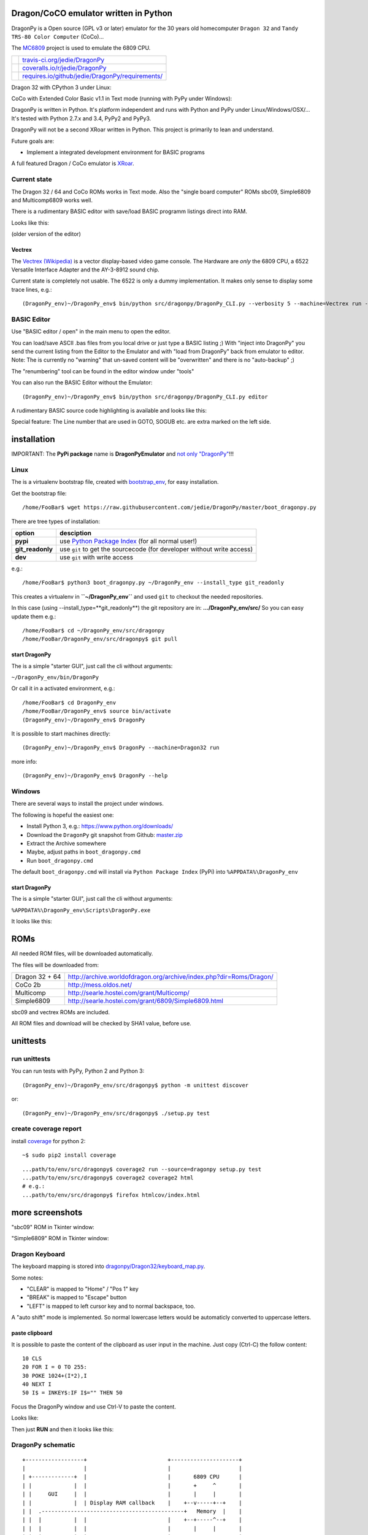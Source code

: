 --------------------------------------
Dragon/CoCO emulator written in Python
--------------------------------------

DragonPy is a Open source (GPL v3 or later) emulator for the 30 years old homecomputer ``Dragon 32`` and ``Tandy TRS-80 Color Computer`` (CoCo)...

The `MC6809 <https://github.com/6809/MC6809>`_ project is used to emulate the 6809 CPU.

+--------------------------------------+----------------------------------------------------+
| |Build Status on travis-ci.org|      | `travis-ci.org/jedie/DragonPy`_                    |
+--------------------------------------+----------------------------------------------------+
| |Coverage Status on coveralls.io|    | `coveralls.io/r/jedie/DragonPy`_                   |
+--------------------------------------+----------------------------------------------------+
| |Requirements Status on requires.io| | `requires.io/github/jedie/DragonPy/requirements/`_ |
+--------------------------------------+----------------------------------------------------+

.. |Build Status on travis-ci.org| image:: https://travis-ci.org/jedie/DragonPy.svg
.. _travis-ci.org/jedie/DragonPy: https://travis-ci.org/jedie/DragonPy/
.. |Coverage Status on coveralls.io| image:: https://coveralls.io/repos/jedie/DragonPy/badge.svg
.. _coveralls.io/r/jedie/DragonPy: https://coveralls.io/r/jedie/DragonPy
.. |Requirements Status on requires.io| image:: https://requires.io/github/jedie/DragonPy/requirements.svg?branch=master
.. _requires.io/github/jedie/DragonPy/requirements/: https://requires.io/github/jedie/DragonPy/requirements/

Dragon 32 with CPython 3 under Linux:

|screenshot Dragon 32|

.. |screenshot Dragon 32| image:: http://www.jensdiemer.de/static/jensdiemer.de/screenshots/20150820_DragonPy_Dragon32_CPython3_Linux_01.png

CoCo with Extended Color Basic v1.1 in Text mode (running with PyPy under Windows):

|screenshot CoCo under Windows|

.. |screenshot CoCo under Windows| image:: http://www.jensdiemer.de/static/jensdiemer.de/screenshots/20150820_DragonPy_CoCo2b_CPython2_Win_01.png

DragonPy is written in Python.
It's platform independent and runs with Python and PyPy under Linux/Windows/OSX/...
It's tested with Python 2.7.x and 3.4, PyPy2 and PyPy3.

DragonPy will not be a second XRoar written in Python.
This project is primarily to lean and understand.

Future goals are:

* Implement a integrated development environment for BASIC programs

A full featured Dragon / CoCo emulator is `XRoar <http://www.6809.org.uk/dragon/xroar.shtml>`_.

Current state
=============

The Dragon 32 / 64 and CoCo ROMs works in Text mode.
Also the "single board computer" ROMs sbc09, Simple6809 and Multicomp6809 works well.

There is a rudimentary BASIC editor with save/load BASIC programm listings direct into RAM.

Looks like this:

|old screenshot BASIC Editor|
(older version of the editor)

.. |old screenshot BASIC Editor| image:: http://www.jensdiemer.de/static/jensdiemer.de/screenshots/20140820_DragonPy_BASIC_Editor_01.png

Vectrex
-------

The `Vectrex (Wikipedia) <https://en.wikipedia.org/wiki/Vectrex>`_ is a vector display-based video game console.
The Hardware are *only* the 6809 CPU, a 6522 Versatile Interface Adapter and the AY-3-8912 sound chip.

Current state is completely not usable. The 6522 is only a dummy implementation.
It makes only sense to display some trace lines, e.g.:

::

    (DragonPy_env)~/DragonPy_env$ bin/python src/dragonpy/DragonPy_CLI.py --verbosity 5 --machine=Vectrex run --trace --max_ops 1

BASIC Editor
============

Use "BASIC editor / open" in the main menu to open the editor.

You can load/save ASCII .bas files from you local drive or just type a BASIC listing ;)
With "inject into DragonPy" you send the current listing from the Editor to the Emulator and with "load from DragonPy" back from emulator to editor.
Note: The is currently no "warning" that un-saved content will be "overwritten" and there is no "auto-backup" ;)

The "renumbering" tool can be found in the editor window under "tools"

You can also run the BASIC Editor without the Emulator:

::

    (DragonPy_env)~/DragonPy_env$ bin/python src/dragonpy/DragonPy_CLI.py editor

A rudimentary BASIC source code highlighting is available and looks like this:

|screenshot BASIC Editor|

.. |screenshot BASIC Editor| image:: http://www.jensdiemer.de/static/jensdiemer.de/screenshots/20140826_DragonPy_BASIC_Editor_01.png

Special feature: The Line number that are used in GOTO, SOGUB etc. are extra marked on the left side.

------------
installation
------------

IMPORTANT: The **PyPi package** name is **DragonPyEmulator** and `not only "DragonPy" <https://github.com/jpanganiban/dragonpy/issues/3>`_!!!

Linux
=====

The is a virtualenv bootstrap file, created with `bootstrap_env <https://github.com/jedie/bootstrap_env>`_, for easy installation.

Get the bootstrap file:

::

    /home/FooBar$ wget https://raw.githubusercontent.com/jedie/DragonPy/master/boot_dragonpy.py

There are tree types of installation:

+------------------+------------------------------------------------------------------------+
| option           | desciption                                                             |
+==================+========================================================================+
| **pypi**         | use `Python Package Index`_ (for all normal user!)                     |
+------------------+------------------------------------------------------------------------+
| **git_readonly** | use ``git`` to get the sourcecode (for developer without write access) |
+------------------+------------------------------------------------------------------------+
| **dev**          | use ``git`` with write access                                          |
+------------------+------------------------------------------------------------------------+

.. _Python Package Index: http://www.python.org/pypi/

e.g.:

::

    /home/FooBar$ python3 boot_dragonpy.py ~/DragonPy_env --install_type git_readonly

This creates a virtualenv in **``~/DragonPy_env``** and used ``git`` to checkout the needed repositories.

In this case (using --install_type=**git_readonly**) the git repository are in: **.../DragonPy_env/src/**
So you can easy update them e.g.:

::

    /home/FooBar$ cd ~/DragonPy_env/src/dragonpy
    /home/FooBar/DragonPy_env/src/dragonpy$ git pull

start DragonPy
--------------

The is a simple "starter GUI", just call the cli without arguments:

``~/DragonPy_env/bin/DragonPy``

Or call it in a activated environment, e.g.:

::

    /home/FooBar$ cd DragonPy_env
    /home/FooBar/DragonPy_env$ source bin/activate
    (DragonPy_env)~/DragonPy_env$ DragonPy

It is possible to start machines directly:

::

    (DragonPy_env)~/DragonPy_env$ DragonPy --machine=Dragon32 run

more info:

::

    (DragonPy_env)~/DragonPy_env$ DragonPy --help

Windows
=======

There are several ways to install the project under windows.

The following is hopeful the easiest one:

* Install Python 3, e.g.: `https://www.python.org/downloads/ <https://www.python.org/downloads/>`_

* Download the ``DragonPy`` git snapshot from Github: `master.zip <https://github.com/jedie/DragonPy/archive/master.zip>`_

* Extract the Archive somewhere

* Maybe, adjust paths in ``boot_dragonpy.cmd``

* Run ``boot_dragonpy.cmd``

The default ``boot_dragonpy.cmd`` will install via ``Python Package Index`` (PyPi) into ``%APPDATA%\DragonPy_env``

start DragonPy
--------------

The is a simple "starter GUI", just call the cli without arguments:

``%APPDATA%\DragonPy_env\Scripts\DragonPy.exe``

It looks like this:

|starter GUI|

.. |starter GUI| image:: http://www.jensdiemer.de/static/jensdiemer.de/screenshots/20150821_DragonPy_starterGUI.png

----
ROMs
----

All needed ROM files, will be downloaded automatically.

The files will be downloaded from:

+----------------+------------------------------------------------------------------------+
| Dragon 32 + 64 | `http://archive.worldofdragon.org/archive/index.php?dir=Roms/Dragon/`_ |
+----------------+------------------------------------------------------------------------+
| CoCo 2b        | `http://mess.oldos.net/`_                                              |
+----------------+------------------------------------------------------------------------+
| Multicomp      | `http://searle.hostei.com/grant/Multicomp/`_                           |
+----------------+------------------------------------------------------------------------+
| Simple6809     | `http://searle.hostei.com/grant/6809/Simple6809.html`_                 |
+----------------+------------------------------------------------------------------------+

.. _http://archive.worldofdragon.org/archive/index.php?dir=Roms/Dragon/: http://archive.worldofdragon.org/archive/index.php?dir=Roms/Dragon/
.. _http://mess.oldos.net/: http://mess.oldos.net/
.. _http://searle.hostei.com/grant/Multicomp/: http://searle.hostei.com/grant/Multicomp/
.. _http://searle.hostei.com/grant/6809/Simple6809.html: http://searle.hostei.com/grant/6809/Simple6809.html

sbc09 and vectrex ROMs are included.

All ROM files and download will be checked by SHA1 value, before use.

---------
unittests
---------

run unittests
=============

You can run tests with PyPy, Python 2 and Python 3:

::

    (DragonPy_env)~/DragonPy_env/src/dragonpy$ python -m unittest discover

or:

::

    (DragonPy_env)~/DragonPy_env/src/dragonpy$ ./setup.py test

create coverage report
======================

install `coverage <https://pypi.python.org/pypi/coverage>`_ for python 2:

::

    ~$ sudo pip2 install coverage

::

    ...path/to/env/src/dragonpy$ coverage2 run --source=dragonpy setup.py test
    ...path/to/env/src/dragonpy$ coverage2 coverage2 html
    # e.g.:
    ...path/to/env/src/dragonpy$ firefox htmlcov/index.html

----------------
more screenshots
----------------

"sbc09" ROM in Tkinter window:

|screenshot sbc09|

.. |screenshot sbc09| image:: http://www.jensdiemer.de/static/jensdiemer.de/screenshots/DragonPy_sbc09_01.png

"Simple6809" ROM in Tkinter window:

|screenshot simple6809|

.. |screenshot simple6809| image:: http://www.jensdiemer.de/static/jensdiemer.de/screenshots/Simple6809_TK_04.PNG

Dragon Keyboard
===============

The keyboard mapping is stored into `dragonpy/Dragon32/keyboard_map.py <https://github.com/jedie/DragonPy/blob/master/dragonpy/Dragon32/keyboard_map.py>`_.

Some notes:

* "CLEAR" is mapped to "Home" / "Pos 1" key

* "BREAK" is mapped to "Escape" button

* "LEFT" is mapped to left cursor key and to normal backspace, too.

A "auto shift" mode is implemented. So normal lowercase letters would be automaticly converted to uppercase letters.

paste clipboard
---------------

It is possible to paste the content of the clipboard as user input in the machine.
Just copy (Ctrl-C) the follow content:

::

    10 CLS
    20 FOR I = 0 TO 255:
    30 POKE 1024+(I*2),I
    40 NEXT I
    50 I$ = INKEY$:IF I$="" THEN 50

Focus the DragonPy window and use Ctrl-V to paste the content.

Looks like:

|http://www.jensdiemer.de/static/jensdiemer.de/screenshots/20140805_DragonPy_Dragon32_Listing.png|

.. |http://www.jensdiemer.de/static/jensdiemer.de/screenshots/20140805_DragonPy_Dragon32_Listing.png| image:: http://www.jensdiemer.de/static/jensdiemer.de/screenshots/20140805_DragonPy_Dragon32_Listing.png

Then just **RUN** and then it looks like this:

|http://www.jensdiemer.de/static/jensdiemer.de/screenshots/20140805_DragonPy_Dragon32_CharMap.png|

.. |http://www.jensdiemer.de/static/jensdiemer.de/screenshots/20140805_DragonPy_Dragon32_CharMap.png| image:: http://www.jensdiemer.de/static/jensdiemer.de/screenshots/20140805_DragonPy_Dragon32_CharMap.png

DragonPy schematic
==================

::

    +------------------+                         +---------------------+
    |                  |                         |                     |
    | +-------------+  |                         |       6809 CPU      |
    | |             |  |                         |       +     ^       |
    | |     GUI     |  |                         |       |     |       |
    | |             |  | Display RAM callback    |    +--v-----+--+    |
    | |  .--------------------------------------------+   Memory  |    |
    | |  |          |  |                         |    +--+-----^--+    |
    | |  |          |  |                         |       |     |       |
    | |  |          |  |                         | +-----v-----+-----+ |
    | |  |          |  |                         | |    Periphery    | |
    | |  |          |  |     Keyboard queue      | |   MC6883 SAM    | |
    | |  |          +--------------------------------->MC6821 PIA    | |
    | |  |          |  |                         | |                 | |
    | +--+-----^----+  |                         | |                 | |
    |    |     |       |                         | +-----------------+ |
    |    |     |       |                         |                     |
    | +--v-----+----+  |                         |                     |
    | |             |  |                         |                     |
    | |   Display   |  |                         |                     |
    | |             |  |                         |                     |
    | +-------------+  |                         |                     |
    +------------------+                         +---------------------+

performance
===========

The current implementation is not really optimized.

With CPython there is round about 490.000 CPU cycles/sec. in console version.
This is half as fast as the real Hardware.

With PyPy round about 6.900.000 - 8.000.000 CPU cycles/sec.
In other words with PyPy it's 8 times faster as the real Hardware.

e.g. The Dragon 32 6809 machine with a 14.31818 MHz crystal runs with:
0,895MHz (14,31818Mhz/16=0,895MHz) in other words: 895.000 CPU-cycles/sec.

-----
TODO:
-----

#. implement more Dragon 32 periphery

missing 6809 unittests after coverage run:

* MUL

* BVS

----------
PyDragon32
----------

Some Python/BASIC tools/scripts around Dragon32/64 / CoCo homecomputer.

All script are copyleft 2013-2014 by Jens Diemer and license unter GNU GPL v3 or above, see LICENSE for more details.

Python scripts:
===============

* PyDC - Convert dragon 32 Cassetts WAV files into plain text:

    * `https://github.com/jedie/DragonPy/tree/master/PyDC <https://github.com/jedie/DragonPy/tree/master/PyDC>`_

* Filter Xroar traces:

    * `https://github.com/jedie/DragonPy/tree/master/misc <https://github.com/jedie/DragonPy/tree/master/misc>`_

BASIC programms:
================

* Simple memory HEX viewer:

    * `https://github.com/jedie/DragonPy/tree/master/BASIC/HexViewer <https://github.com/jedie/DragonPy/tree/master/BASIC/HexViewer>`_

* Test CC Registers:

    * `https://github.com/jedie/DragonPy/tree/master/BASIC/TestCC_Registers <https://github.com/jedie/DragonPy/tree/master/BASIC/TestCC_Registers>`_

Input/Output Tests
------------------

`/BASIC/InputOutput/keyboard.bas <https://github.com/jedie/DragonPy/tree/master/BASIC/InputOutput/keyboard.bas>`_
Display memory Locations $0152 - $0159 (Keyboard matrix state table)

Example screenshow with the "Y" key is pressed down. You see that this is saved in $0153:

|KeyBoard Screenshot 01|

.. |KeyBoard Screenshot 01| image:: http://www.jensdiemer.de/static/jensdiemer.de/screenshots/keyboard01.png

Example with "U" is hold down:

|KeyBoard Screenshot 02|

.. |KeyBoard Screenshot 02| image:: http://www.jensdiemer.de/static/jensdiemer.de/screenshots/keyboard02.png

-----
Links
-----

* Grant Searle's Multicomp FPGA project:

    * Homepage: `http://searle.hostei.com/grant/Multicomp/`_

    * own `dragonpy/Multicomp6809/README <https://github.com/jedie/DragonPy/tree/master/dragonpy/Multicomp6809#readme>`_

* Lennart Benschop 6809 Single Board Computer:

    * Homepage: `http://lennartb.home.xs4all.nl/m6809.html <http://lennartb.home.xs4all.nl/m6809.html>`_

    * own `dragonpy/sbc09/README <https://github.com/jedie/DragonPy/tree/master/dragonpy/sbc09#readme>`_

* Grant Searle's Simple 6809 design:

    * Homepage: `http://searle.hostei.com/grant/6809/Simple6809.html`_

    * own `dragonpy/Simple6809/README <https://github.com/jedie/DragonPy/tree/master/dragonpy/Simple6809#readme>`_

Some links:

* `http://www.burgins.com/m6809.html <http://www.burgins.com/m6809.html>`_

* `http://www.maddes.net/m6809pm/ <http://www.maddes.net/m6809pm/>`_ - Programming Manual for the 6809 microprocessor from Motorola Inc. (now Freescale)

* `http://www.6809.org.uk/dragon/hardware.shtml <http://www.6809.org.uk/dragon/hardware.shtml>`_

* `http://dragondata.worldofdragon.org/Publications/inside-dragon.htm <http://dragondata.worldofdragon.org/Publications/inside-dragon.htm>`_

* `http://koti.mbnet.fi/~atjs/mc6809/ <http://koti.mbnet.fi/~atjs/mc6809/>`_ - 6809 Emulation Page

Source codes:

* `https://github.com/naughton/mc6809/blob/master/mc6809.ts <https://github.com/naughton/mc6809/blob/master/mc6809.ts>`_

* `https://github.com/maly/6809js/blob/master/6809.js <https://github.com/maly/6809js/blob/master/6809.js>`_

* `http://mamedev.org/source/src/mess/drivers/dragon.c.html <http://mamedev.org/source/src/mess/drivers/dragon.c.html>`_

* `http://mamedev.org/source/src/mess/machine/dragon.c.html <http://mamedev.org/source/src/mess/machine/dragon.c.html>`_

* `http://mamedev.org/source/src/emu/cpu/m6809/m6809.c.html <http://mamedev.org/source/src/emu/cpu/m6809/m6809.c.html>`_

* `https://github.com/kjetilhoem/hatchling-32/blob/master/hatchling-32/src/no/k/m6809/InstructionSet.scala <https://github.com/kjetilhoem/hatchling-32/blob/master/hatchling-32/src/no/k/m6809/InstructionSet.scala>`_

Dragon 32 resources:

* Forum: `http://archive.worldofdragon.org/phpBB3/index.php <http://archive.worldofdragon.org/phpBB3/index.php>`_

* Wiki: `http://archive.worldofdragon.org/index.php?title=Main_Page <http://archive.worldofdragon.org/index.php?title=Main_Page>`_

-------
Credits
-------

Some code based on:

**ApplePy**

An Apple ][ emulator in Python

* Author: James Tauber

* `https://github.com/jtauber/applepy <https://github.com/jtauber/applepy>`_

* License: MIT

**XRoar**
A really cool Dragon / CoCo emulator

* Author: Ciaran Anscomb

* `http://www.6809.org.uk/xroar/ <http://www.6809.org.uk/xroar/>`_

* License: GNU GPL v2

included Python modules:
========================

**python-pager**
Page output and find dimensions of console.

* Author: Anatoly Techtonik

* License: Public Domain

* Homepage: `https://bitbucket.org/techtonik/python-pager/ <https://bitbucket.org/techtonik/python-pager/>`_

* Stored here: `/dragonpy/utils/pager.py <https://github.com/jedie/DragonPy/blob/master/dragonpy/utils/pager.py>`_

**srecutils.py**
Motorola S-Record utilities

* Author: Gabriel Tremblay

* License: GNU GPL v2

* Homepage: `https://github.com/gabtremblay/pysrec <https://github.com/gabtremblay/pysrec>`_

* Stored here: `/dragonpy/utils/srecord_utils.py <https://github.com/jedie/DragonPy/blob/master/dragonpy/utils/srecord_utils.py>`_

requirements
============

**dragonlib**
Dragon/CoCO Python Library

* Author: Jens Diemer

* `https://pypi.python.org/pypi/DragonLib/ <https://pypi.python.org/pypi/DragonLib/>`_

* `https://github.com/6809/dragonlib <https://github.com/6809/dragonlib>`_

* License: GNU GPL v3

**MC6809**
Implementation of the MC6809 CPU in Python

* Author: Jens Diemer

* `https://pypi.python.org/pypi/MC6809 <https://pypi.python.org/pypi/MC6809>`_

* `https://github.com/6809/MC6809 <https://github.com/6809/MC6809>`_

* License: GNU GPL v3

**pygments**
generic syntax highlighter

* Author: Georg Brandl

* `https://pypi.python.org/pypi/Pygments <https://pypi.python.org/pypi/Pygments>`_

* `http://pygments.org/ <http://pygments.org/>`_

* License: BSD License

-------
History
-------

* `24.08.2015 - v0.5.3 <https://github.com/jedie/DragonPy/compare/v0.5.2...v0.5.3>`_:

    * Bugfix for "freeze" after "speed limit" was activated

* `20.08.2015 - v0.5.2 <https://github.com/jedie/DragonPy/compare/v0.5.1...v0.5.2>`_:

    * Add run 'MC6809 benchmark' button to 'starter GUI'

    * bugfix 'file not found' in 'starter GUI'

    * change the GUI a little bit

* `19.08.2015 - v0.5.1 <https://github.com/jedie/DragonPy/compare/v0.5.0...v0.5.1>`_:

    * Add a "starter GUI"

    * Add work-a-round for tkinter usage with virtualenv under windows, see: `virtualenv issues #93 <https://github.com/pypa/virtualenv/issues/93>`_

    * bugfix e.g.: keyboard input in "sbc09" emulation

    * use nose to run unittests

* `18.08.2015 - v0.5.0 <https://github.com/jedie/DragonPy/compare/v0.4.0...v0.5.0>`_:

    * ROM files will be downloaded on-the-fly (``.sh`` scripts are removed. So it's easier to use under Windows)

* `26.05.2015 - v0.4.0 <https://github.com/jedie/DragonPy/compare/v0.3.2...v0.4.0>`_:

    * The MC6809 code is out sourced to: `https://github.com/6809/MC6809`_

* `15.12.2014 - v0.3.2 <https://github.com/jedie/DragonPy/compare/v0.3.1...v0.3.2>`_:

    * Use `Pygments <http://pygments.org/>`_ syntax highlighter in BASIC editor

* `08.10.2014 - v0.3.1 <https://github.com/jedie/DragonPy/compare/v0.3.0...v0.3.1>`_:

    * Release as v0.3.1

    * 30.09.2014 - Enhance the BASIC editor

    * 29.09.2014 - Merge `PyDragon32 <https://github.com/jedie/PyDragon32>`_ project

* `25.09.2014 - v0.3.0 <https://github.com/jedie/DragonPy/compare/v0.2.0...v0.3.0>`_:

    * `Change Display Queue to a simple Callback <https://github.com/jedie/DragonPy/commit/f396551df730b509498d1b884cdda8f7075737c4>`_

    * Reimplement `Multicomp 6809 <https://github.com/jedie/DragonPy/commit/f3bfbdb2ae9906d8e051436173225c3fa8de1373>`_ and `SBC09 <https://github.com/jedie/DragonPy/commit/61c26911379d2b7ea6d07a8b479ab14c5d5a7154>`_

    * Many code refactoring and cleanup

* `14.09.2014 - v0.2.0 <https://github.com/jedie/DragonPy/compare/v0.1.0...v0.2.0>`_:

    * Add a speedlimit, config dialog and IRQ: `Forum post 11780 <http://archive.worldofdragon.org/phpBB3/viewtopic.php?f=5&t=4308&p=11780#p11780>`_

* `05.09.2014 - v0.1.0 <https://github.com/jedie/DragonPy/compare/8fe24e5...v0.1.0>`_:

    * Implement pause/resume, hard-/soft-reset 6809 in GUI and improve a little the GUI/Editor stuff

    * see also: `Forum post 11719 <http://archive.worldofdragon.org/phpBB3/viewtopic.php?f=5&t=4308&p=11719#p11719>`_.

* 27.08.2014 - Run CoCo with Extended Color Basic v1.1, bugfix transfer BASIC Listing with `8fe24e5...697d39e <https://github.com/jedie/DragonPy/compare/8fe24e5...697d39e>`_ see: `Forum post 11696 <http://archive.worldofdragon.org/phpBB3/viewtopic.php?f=5&t=4308&start=90#p11696>`_.

* 20.08.2014 - rudimenary BASIC IDE works with `7e0f16630...ce12148 <https://github.com/jedie/DragonPy/compare/7e0f16630...ce12148>`_, see also: `Forum post 11645 <http://archive.worldofdragon.org/phpBB3/viewtopic.php?f=8&t=4439#p11645>`_.

* 05.08.2014 - Start to support CoCo, too with `0df724b <https://github.com/jedie/DragonPy/commit/0df724b3ee9d87088b524c3623040a41e9772eb4>`_, see also: `Forum post 11573 <http://archive.worldofdragon.org/phpBB3/viewtopic.php?f=5&t=4308&start=80#p11573>`_.

* 04.08.2014 - Use the origin Pixel-Font with Tkinter GUI, see: `Forum post 4909 <http://archive.worldofdragon.org/phpBB3/viewtopic.php?f=5&t=4909>`_ and `Forum post 11570 <http://archive.worldofdragon.org/phpBB3/viewtopic.php?f=5&t=4308&start=80#p11570>`_.

* 27.07.2014 - Copyrigth info from Dragon 64 ROM is alive with `543275b <https://github.com/jedie/DragonPy/commit/543275b1b90824b64b67dcd003cc5ab54296fc15>`_, see: `Forum post 11524 <http://archive.worldofdragon.org/phpBB3/viewtopic.php?f=5&t=4308&start=80#p11524>`_.

* 29.06.2014 - First "HELLO WORLD" works, see: `Forum post 11283 <http://archive.worldofdragon.org/phpBB3/viewtopic.php?f=5&t=4308&start=70#p11283>`_.

* 27.10.2013 - "sbc09" ROM works wuite well almist, see: `Forum post 9752 <http://archive.worldofdragon.org/phpBB3/viewtopic.php?f=5&t=4308&start=60#p9752>`_.

* 16.10.2013 - See copyright info from "Simple6809" ROM with `25a97b6 <https://github.com/jedie/DragonPy/tree/25a97b66d8567ba7c3a5b646e4a807b816a0e376>`_ see also: `Forum post 9654 <http://archive.worldofdragon.org/phpBB3/viewtopic.php?f=5&t=4308&start=50#p9654>`_.

* 10.09.2013 - Start to implement the 6809 CPU with `591d2ed <https://github.com/jedie/DragonPy/commit/591d2ed2b6f1a5f913c14e56e1e37f5870510b0d>`_

* 28.08.2013 - Fork "Apple ][ Emulator" written in Python: `https://github.com/jtauber/applepy`_ to `https://github.com/jedie/DragonPy <https://github.com/jedie/DragonPy>`_

------
Links:
------

+--------+---------------------------------------------------+
| Forum  | `http://forum.pylucid.org/`_                      |
+--------+---------------------------------------------------+
| IRC    | `#pylucid on freenode.net`_                       |
+--------+---------------------------------------------------+
| Jabber | pylucid@conference.jabber.org                     |
+--------+---------------------------------------------------+
| PyPi   | `https://pypi.python.org/pypi/DragonPyEmulator/`_ |
+--------+---------------------------------------------------+
| Github | `https://github.com/jedie/DragonPy`_              |
+--------+---------------------------------------------------+

.. _http://forum.pylucid.org/: http://forum.pylucid.org/
.. _#pylucid on freenode.net: http://www.pylucid.org/permalink/304/irc-channel
.. _https://pypi.python.org/pypi/DragonPyEmulator/: https://pypi.python.org/pypi/DragonPyEmulator/

--------
donation
--------

* Send `Bitcoins <http://www.bitcoin.org/>`_ to `1823RZ5Md1Q2X5aSXRC5LRPcYdveCiVX6F <https://blockexplorer.com/address/1823RZ5Md1Q2X5aSXRC5LRPcYdveCiVX6F>`_

